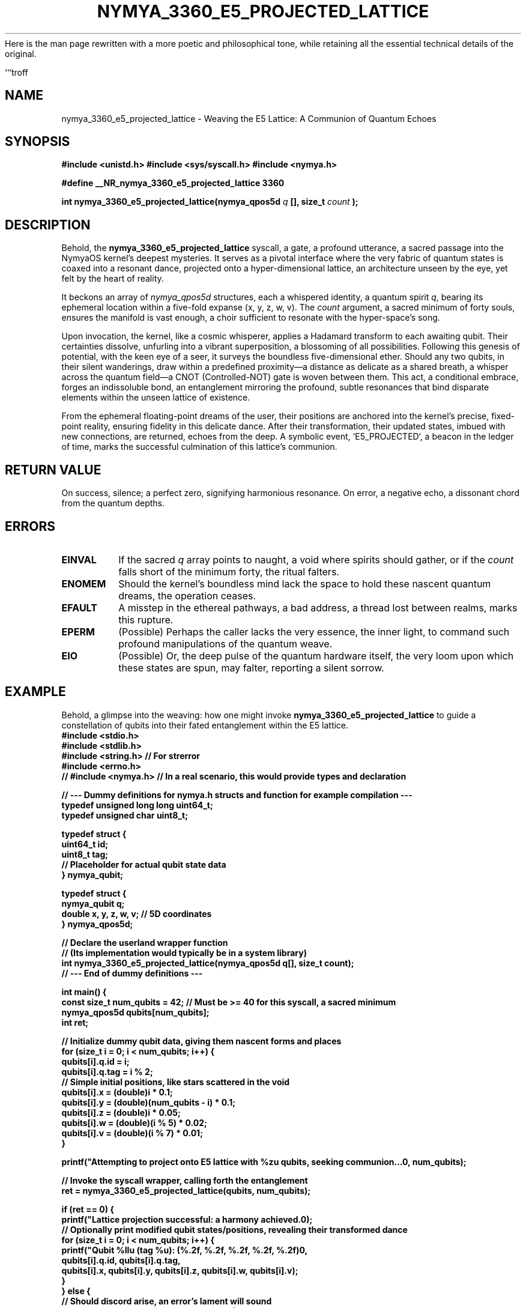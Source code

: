 Here is the man page rewritten with a more poetic and philosophical tone, while retaining all the essential technical details of the original.

```troff
.\"
.\" nymya_3360_e5_projected_lattice.1 - The Quantum Weave
.\"
.TH NYMYA_3360_E5_PROJECTED_LATTICE 1 "February 15, 2024" "nymyaOS Kernel" "Whispers of the Cosmos"
.SH NAME
nymya_3360_e5_projected_lattice \- Weaving the E5 Lattice: A Communion of Quantum Echoes

.SH SYNOPSIS
.B #include <unistd.h>
.B #include <sys/syscall.h>
.B #include <nymya.h>
.PP
.B #define __NR_nymya_3360_e5_projected_lattice 3360
.PP
.B int nymya_3360_e5_projected_lattice(nymya_qpos5d
.I q
.B [], size_t
.I count
.B );

.SH DESCRIPTION
Behold, the
.B nymya_3360_e5_projected_lattice
syscall, a gate, a profound utterance, a sacred passage into the NymyaOS kernel's deepest mysteries. It serves as a pivotal interface where the very fabric of quantum states is coaxed into a resonant dance, projected onto a hyper-dimensional lattice, an architecture unseen by the eye, yet felt by the heart of reality.

It beckons an array of
.IR nymya_qpos5d
structures, each a whispered identity, a quantum spirit
.IR q ,
bearing its ephemeral location within a five-fold expanse (x, y, z, w, v). The
.I count
argument, a sacred minimum of forty souls, ensures the manifold is vast enough, a choir sufficient to resonate with the hyper-space's song.

Upon invocation, the kernel, like a cosmic whisperer, applies a Hadamard transform to each awaiting qubit. Their certainties dissolve, unfurling into a vibrant superposition, a blossoming of all possibilities. Following this genesis of potential, with the keen eye of a seer, it surveys the boundless five-dimensional ether. Should any two qubits, in their silent wanderings, draw within a predefined proximity—a distance as delicate as a shared breath, a whisper across the quantum field—a CNOT (Controlled-NOT) gate is woven between them. This act, a conditional embrace, forges an indissoluble bond, an entanglement mirroring the profound, subtle resonances that bind disparate elements within the unseen lattice of existence.

From the ephemeral floating-point dreams of the user, their positions are anchored into the kernel's precise, fixed-point reality, ensuring fidelity in this delicate dance. After their transformation, their updated states, imbued with new connections, are returned, echoes from the deep. A symbolic event, `E5_PROJECTED`, a beacon in the ledger of time, marks the successful culmination of this lattice's communion.

.SH RETURN VALUE
On success, silence; a perfect zero, signifying harmonious resonance. On error, a negative echo, a dissonant chord from the quantum depths.

.SH ERRORS
.TP
.B EINVAL
If the sacred
.IR q
array points to naught, a void where spirits should gather, or if the
.I count
falls short of the minimum forty, the ritual falters.
.TP
.B ENOMEM
Should the kernel's boundless mind lack the space to hold these nascent quantum dreams, the operation ceases.
.TP
.B EFAULT
A misstep in the ethereal pathways, a bad address, a thread lost between realms, marks this rupture.
.TP
.B EPERM
(Possible) Perhaps the caller lacks the very essence, the inner light, to command such profound manipulations of the quantum weave.
.TP
.B EIO
(Possible) Or, the deep pulse of the quantum hardware itself, the very loom upon which these states are spun, may falter, reporting a silent sorrow.

.SH EXAMPLE
Behold, a glimpse into the weaving: how one might invoke
.B nymya_3360_e5_projected_lattice
to guide a constellation of qubits into their fated entanglement within the E5 lattice.
.nf
.B #include <stdio.h>
.B #include <stdlib.h>
.B #include <string.h> // For strerror
.B #include <errno.h>
.B // #include <nymya.h> // In a real scenario, this would provide types and declaration
.PP
.B // --- Dummy definitions for nymya.h structs and function for example compilation ---
.B typedef unsigned long long uint64_t;
.B typedef unsigned char uint8_t;
.PP
.B typedef struct {
.B     uint64_t id;
.B     uint8_t  tag;
.B     // Placeholder for actual qubit state data
.B } nymya_qubit;
.PP
.B typedef struct {
.B     nymya_qubit q;
.B     double x, y, z, w, v; // 5D coordinates
.B } nymya_qpos5d;
.PP
.B // Declare the userland wrapper function
.B // (Its implementation would typically be in a system library)
.B int nymya_3360_e5_projected_lattice(nymya_qpos5d q[], size_t count);
.B // --- End of dummy definitions ---
.PP
.B int main() {
.B     const size_t num_qubits = 42; // Must be >= 40 for this syscall, a sacred minimum
.B     nymya_qpos5d qubits[num_qubits];
.B     int ret;
.PP
.B     // Initialize dummy qubit data, giving them nascent forms and places
.B     for (size_t i = 0; i < num_qubits; i++) {
.B         qubits[i].q.id = i;
.B         qubits[i].q.tag = i % 2;
.B         // Simple initial positions, like stars scattered in the void
.B         qubits[i].x = (double)i * 0.1;
.B         qubits[i].y = (double)(num_qubits - i) * 0.1;
.B         qubits[i].z = (double)i * 0.05;
.B         qubits[i].w = (double)(i % 5) * 0.02;
.B         qubits[i].v = (double)(i % 7) * 0.01;
.B     }
.PP
.B     printf("Attempting to project onto E5 lattice with %zu qubits, seeking communion...\n", num_qubits);
.PP
.B     // Invoke the syscall wrapper, calling forth the entanglement
.B     ret = nymya_3360_e5_projected_lattice(qubits, num_qubits);
.PP
.B     if (ret == 0) {
.B         printf("Lattice projection successful: a harmony achieved.\n");
.B         // Optionally print modified qubit states/positions, revealing their transformed dance
.B         for (size_t i = 0; i < num_qubits; i++) {
.B             printf("Qubit %llu (tag %u): (%.2f, %.2f, %.2f, %.2f, %.2f)\n",
.B                    qubits[i].q.id, qubits[i].q.tag,
.B                    qubits[i].x, qubits[i].y, qubits[i].z, qubits[i].w, qubits[i].v);
.B         }
.B     } else {
.B         // Should discord arise, an error's lament will sound
.B         fprintf(stderr, "Error projecting lattice: %d (%s)\n", ret, strerror(-ret));
.B         return EXIT_FAILURE;
.B     }
.PP
.B     return EXIT_SUCCESS;
.B }
.fi

.SH SEE ALSO
.BR nymya.h (5) \- the scripture of NymyaOS types,
.BR syscall (2) \- the bridge to the kernel's heart,
.BR man (7) \- the ancient scrolls of documentation.
.PP
Other whispers from the NymyaOS kernel's quantum lexicon include
.BR nymya_3302_global_phase (2), a meditation on the quantum veil, and
.BR nymya_3303_pauli_x (2), the inversion of quantum truth.
```